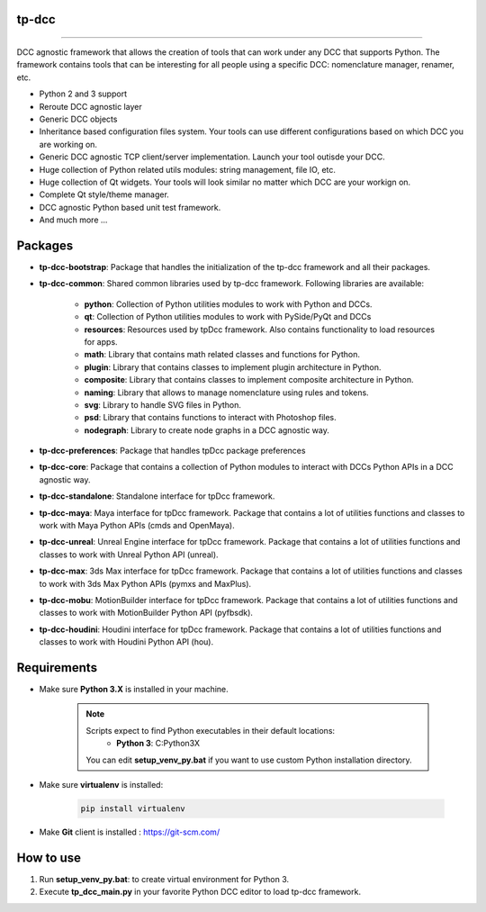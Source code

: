 tp-dcc
============================================================

.. image:: https://img.shields.io/badge/Python-3.7-yellow?logo=python
    :target: https://www.python.org/

.. image:: https://img.shields.io/badge/Windows-blue?logo=windows
    :target: https://www.python.org/

.. image:: https://img.shields.io/badge/code_style-pep8-blue
    :target: https://www.python.org/dev/peps/pep-0008/

.. image:: https://img.shields.io/badge/Maya-2022-green?logo=autodesk
    :target: https://www.autodesk.com/

.. image:: https://img.shields.io/badge/Maya-2023-green?logo=autodesk
    :target: https://www.autodesk.com/

.. image:: https://img.shields.io/badge/3dsMax-2022-orange?logo=autodesk
    :target: https://www.autodesk.com/

.. image:: https://img.shields.io/badge/3dsMax-2023-orange?logo=autodesk
    :target: https://www.autodesk.com/

.. image:: https://img.shields.io/badge/MoBu-2022-pink?logo=autodesk
    :target: https://www.autodesk.com/

.. image:: https://img.shields.io/badge/MoBu-2023-pink?logo=autodesk
    :target: https://www.autodesk.com/

.. image:: https://img.shields.io/static/v1?message=UE5&color=000000&logo=unrealengine&logoColor=white&label=
    :target: https://www.unreal.com/

.. image:: https://img.shields.io/static/v1?message=Houdini&color=FF4713&logo=Houdini&logoColor=FFFFFF&label=
    :target: https://www.houdini.com/


============================================================


DCC agnostic framework that allows the creation of tools that can work under any DCC that supports Python. The framework contains tools that can be interesting for all people using a specific DCC: nomenclature manager, renamer, etc.

* Python 2 and 3 support
* Reroute DCC agnostic layer
* Generic DCC objects
* Inheritance based configuration files system. Your tools can use different configurations based on which DCC you are working on.
* Generic DCC agnostic TCP client/server implementation. Launch your tool outisde your DCC.
* Huge collection of Python related utils modules: string management, file IO, etc.
* Huge collection of Qt widgets. Your tools will look similar no matter which DCC are your workign on.
* Complete Qt style/theme manager.
* DCC agnostic Python based unit test framework.
* And much more ...


Packages
============================================================

* **tp-dcc-bootstrap**: Package that handles the initialization of the tp-dcc framework and all their packages.
* **tp-dcc-common**: Shared common libraries used by tp-dcc framework. Following libraries are available:

    - **python**: Collection of Python utilities modules to work with Python and DCCs.
    - **qt**: Collection of Python utilities modules to work with PySide/PyQt and DCCs
    - **resources**: Resources used by tpDcc framework. Also contains functionality to load resources for apps.
    - **math**: Library that contains math related classes and functions for Python.
    - **plugin**: Library that contains classes to implement plugin architecture in Python.
    - **composite**: Library that contains classes to implement composite architecture in Python.
    - **naming**: Library that allows to manage nomenclature using rules and tokens.
    - **svg**: Library to handle SVG files in Python.
    - **psd**: Library that contains functions to interact with Photoshop files.
    - **nodegraph**: Library to create node graphs in a DCC agnostic way.
* **tp-dcc-preferences**: Package that handles tpDcc package preferences
* **tp-dcc-core**: Package that contains a collection of Python modules to interact with DCCs Python APIs in a DCC agnostic way.
* **tp-dcc-standalone**: Standalone interface for tpDcc framework.
* **tp-dcc-maya**: Maya interface for tpDcc framework. Package that contains a lot of utilities functions and classes to work with Maya Python APIs (cmds and OpenMaya).
* **tp-dcc-unreal**: Unreal Engine interface for tpDcc framework. Package that contains a lot of utilities functions and classes to work with Unreal Python API (unreal).
* **tp-dcc-max**: 3ds Max interface for tpDcc framework. Package that contains a lot of utilities functions and classes to work with 3ds Max Python APIs (pymxs and MaxPlus).
* **tp-dcc-mobu**: MotionBuilder interface for tpDcc framework. Package that contains a lot of utilities functions and classes to work with MotionBuilder Python API (pyfbsdk).
* **tp-dcc-houdini**: Houdini interface for tpDcc framework. Package that contains a lot of utilities functions and classes to work with Houdini Python API (hou).


Requirements
============================================================

* Make sure **Python 3.X** is installed in your machine.

    .. note::
        Scripts expect to find Python executables in their default locations:
            * **Python 3**: C:\Python3X

        You can edit **setup_venv_py.bat** if you want to use custom Python installation directory.

* Make sure **virtualenv** is installed:

      .. code-block::

            pip install virtualenv


* Make **Git** client is installed : https://git-scm.com/


How to use
============================================================

1. Run **setup_venv_py.bat**: to create virtual environment for Python 3.

2. Execute **tp_dcc_main.py** in your favorite Python DCC editor to load tp-dcc framework.